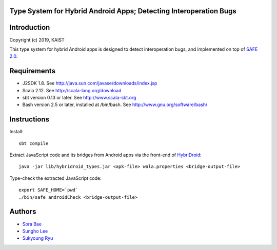 Type System for Hybrid Android Apps; Detecting Interoperation Bugs
===========

Introduction
============
Copyright (c) 2019, KAIST

This type system for hybrid Android apps is designed to detect interoperation bugs, and implemented on top of `SAFE 2.0`_.

.. _SAFE 2.0: https://github.com/kaist-plrg/safe

Requirements
============

* J2SDK 1.8.  See http://java.sun.com/javase/downloads/index.jsp
* Scala 2.12.  See http://scala-lang.org/download
* sbt version 0.13 or later.  See http://www.scala-sbt.org
* Bash version 2.5 or later, installed at /bin/bash.  See http://www.gnu.org/software/bash/

Instructions
============
Install: ::

    sbt compile

Extract JavaScript code and its bridges from Android apps via the front-end of `HybriDroid`_: ::
    
    java -jar lib/hybridroid_types.jar <apk-file> wala.properties <bridge-output-file>

.. _HybriDroid: https://github.com/SunghoLee/HybriDroid

Type-check the extracted JavaScript code: ::

    export SAFE_HOME=`pwd`
    ./bin/safe androidCheck <bridge-output-file>

Authors
============

* `Sora Bae`_ 
* `Sungho Lee`_
* `Sukyoung Ryu`_

.. _Sora Bae: https://github.com/sorabae
.. _Sungho Lee: https://github.com/SunghoLee
.. _Sukyoung Ryu:  https://github.com/sukyoung

